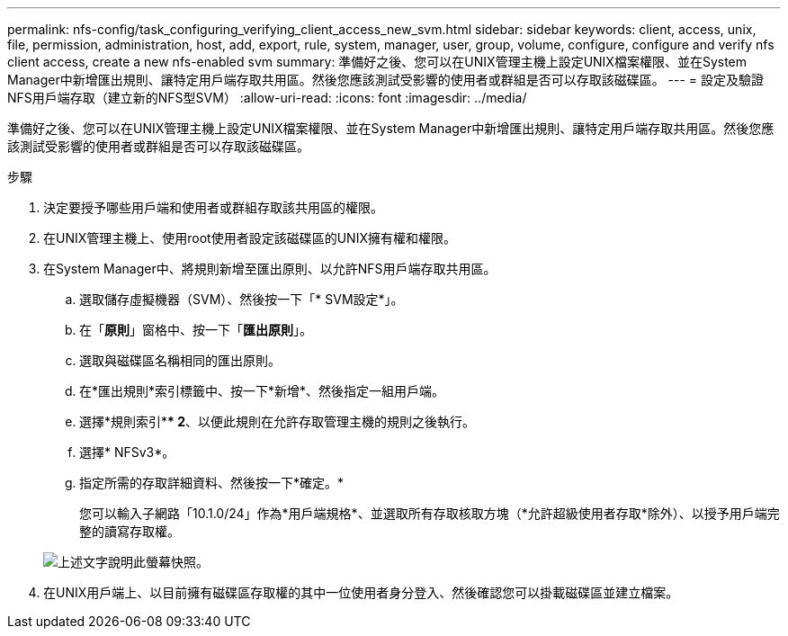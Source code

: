 ---
permalink: nfs-config/task_configuring_verifying_client_access_new_svm.html 
sidebar: sidebar 
keywords: client, access, unix, file, permission, administration, host, add, export, rule, system, manager, user, group, volume, configure, configure and verify nfs client access, create a new nfs-enabled svm 
summary: 準備好之後、您可以在UNIX管理主機上設定UNIX檔案權限、並在System Manager中新增匯出規則、讓特定用戶端存取共用區。然後您應該測試受影響的使用者或群組是否可以存取該磁碟區。 
---
= 設定及驗證NFS用戶端存取（建立新的NFS型SVM）
:allow-uri-read: 
:icons: font
:imagesdir: ../media/


[role="lead"]
準備好之後、您可以在UNIX管理主機上設定UNIX檔案權限、並在System Manager中新增匯出規則、讓特定用戶端存取共用區。然後您應該測試受影響的使用者或群組是否可以存取該磁碟區。

.步驟
. 決定要授予哪些用戶端和使用者或群組存取該共用區的權限。
. 在UNIX管理主機上、使用root使用者設定該磁碟區的UNIX擁有權和權限。
. 在System Manager中、將規則新增至匯出原則、以允許NFS用戶端存取共用區。
+
.. 選取儲存虛擬機器（SVM）、然後按一下「* SVM設定*」。
.. 在「*原則*」窗格中、按一下「*匯出原則*」。
.. 選取與磁碟區名稱相同的匯出原則。
.. 在*匯出規則*索引標籤中、按一下*新增*、然後指定一組用戶端。
.. 選擇*規則索引*** 2*、以便此規則在允許存取管理主機的規則之後執行。
.. 選擇* NFSv3*。
.. 指定所需的存取詳細資料、然後按一下*確定。*
+
您可以輸入子網路「10.1.0/24」作為*用戶端規格*、並選取所有存取核取方塊（*允許超級使用者存取*除外）、以授予用戶端完整的讀寫存取權。

+
image::../media/export_rule_for_clients_nfs_nfs.gif[上述文字說明此螢幕快照。]



. 在UNIX用戶端上、以目前擁有磁碟區存取權的其中一位使用者身分登入、然後確認您可以掛載磁碟區並建立檔案。

